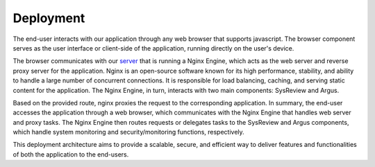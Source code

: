 **********
Deployment
**********


.. figure:: /images/information/deploymentDiagram.png
   :alt: deployment diagram
   :align: center

The end-user interacts with our application through any web browser that supports javascript.
The browser component serves as the user interface or client-side of the application, running directly on the user's device.

The browser communicates with our `server <https://sysrev.cs.binghamton.edu>`_ that is running a Nginx Engine,
which acts as the web server and reverse proxy server for the application.
Nginx is an open-source software known for its high performance, stability, and ability to handle a large number of concurrent connections.
It is responsible for load balancing, caching, and serving static content for the application.
The Nginx Engine, in turn, interacts with two main components: SysReview and Argus.

Based on the provided route, nginx proxies the request to the corresponding application.
In summary, the end-user accesses the application through a web browser, which communicates with the Nginx Engine that
handles web server and proxy tasks. The Nginx Engine then routes requests or delegates tasks to the SysReview and Argus
components, which handle system monitoring and security/monitoring functions, respectively.

This deployment architecture aims to provide a scalable, secure, and efficient way to deliver features and
functionalities of both the application to the end-users.
